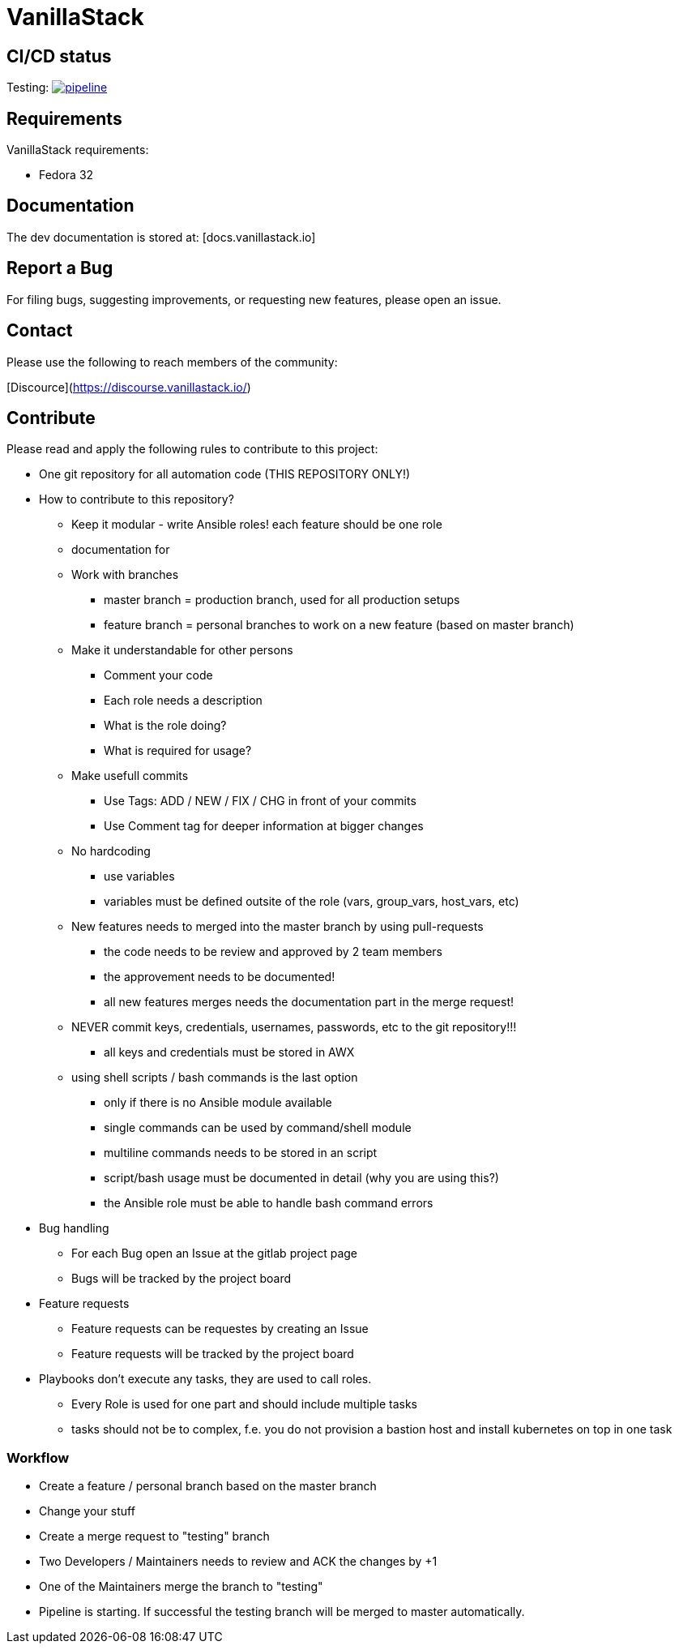 = VanillaStack

== CI/CD status
Testing: image:https://gitlab.cloudical.net/vanillastack/vanillastack/badges/testing/pipeline.svg[link="https://gitlab.cloudical.net/vanillastack/vanillastack/-/commits/testing",title="pipeline status"]

== Requirements
VanillaStack requirements:

* Fedora 32

== Documentation
The dev documentation is stored at: [docs.vanillastack.io]

== Report a Bug
For filing bugs, suggesting improvements, or requesting new features, please open an issue.


== Contact
Please use the following to reach members of the community:

[Discource](https://discourse.vanillastack.io/)

== Contribute
Please read and apply the following rules to contribute to this project:

* One git repository for all automation code (THIS REPOSITORY ONLY!)
* How to contribute to this repository?
  ** Keep it modular - write Ansible roles! each feature should be one role
  ** documentation for
  ** Work with branches
    *** master branch = production branch, used for all production setups
    *** feature branch = personal branches to work on a new feature (based on master branch)
  ** Make it understandable for other persons
    *** Comment your code
    *** Each role needs a description
      *** What is the role doing?
      *** What is required for usage?
    ** Make usefull commits
      *** Use Tags: ADD / NEW / FIX / CHG in front of your commits
      *** Use Comment tag for deeper information at bigger changes
  ** No hardcoding
    *** use variables
    *** variables must be defined outsite of the role (vars, group_vars, host_vars, etc)
  ** New features needs to merged into the master branch by using pull-requests
    *** the code needs to be review and approved by 2 team members
    *** the approvement needs to be documented!
    *** all new features merges needs the documentation part in the merge request!
  ** NEVER commit keys, credentials, usernames, passwords, etc to the git repository!!!
    *** all keys and credentials must be stored in AWX
  ** using shell scripts / bash commands is the last option
    *** only if there is no Ansible module available
    *** single commands can be used by command/shell module
    *** multiline commands needs to be stored in an script
    *** script/bash usage must be documented in detail (why you are using this?)
    *** the Ansible role must be able to handle bash command errors
* Bug handling
  ** For each Bug open an Issue at the gitlab project page
  ** Bugs will be tracked by the project board
* Feature requests
  ** Feature requests can be requestes by creating an Issue
  ** Feature requests will be tracked by the project board
* Playbooks don't execute any tasks, they are used to call roles.
  ** Every Role is used for one part and should include multiple tasks
  ** tasks should not be to complex, f.e. you do not provision a bastion host and install kubernetes on top in one task

=== Workflow
* Create a feature / personal branch based on the master branch
* Change your stuff
* Create a merge request to "testing" branch
* Two Developers / Maintainers needs to review and ACK the changes by +1
* One of the Maintainers merge the branch to "testing"
* Pipeline is starting. If successful the testing branch will be merged to master automatically.
